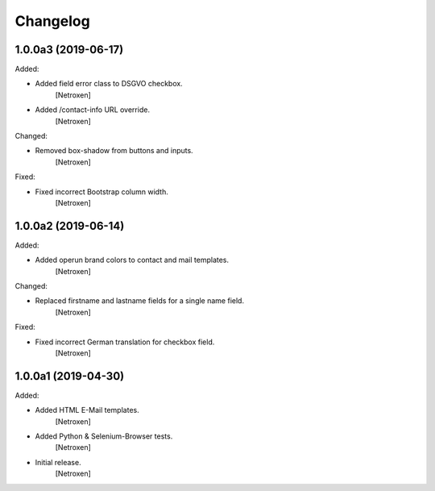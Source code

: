 Changelog
=========


1.0.0a3 (2019-06-17)
--------------------

Added:

- Added field error class to DSGVO checkbox.
	[Netroxen]

- Added /contact-info URL override.
	[Netroxen]

Changed:

- Removed box-shadow from buttons and inputs.
	[Netroxen]

Fixed:

- Fixed incorrect Bootstrap column width.
	[Netroxen]


1.0.0a2 (2019-06-14)
--------------------

Added:

- Added operun brand colors to contact and mail templates.
	[Netroxen]

Changed:

- Replaced firstname and lastname fields for a single name field.
	[Netroxen]

Fixed:

- Fixed incorrect German translation for checkbox field.
	[Netroxen]


1.0.0a1 (2019-04-30)
--------------------

Added:

- Added HTML E-Mail templates.
	[Netroxen]

- Added Python & Selenium-Browser tests.
	[Netroxen]

- Initial release.
	[Netroxen]

